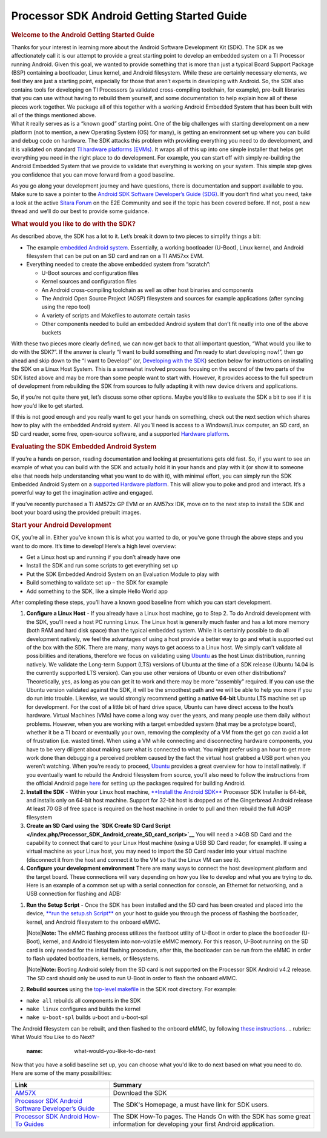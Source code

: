 ***************************************************
Processor SDK Android Getting Started Guide
***************************************************

.. rubric:: Welcome to the Android Getting Started Guide
   :name: welcome-to-the-android-getting-started-guide

| Thanks for your interest in learning more about the Android Software
  Development Kit (SDK). The SDK as we affectionately call it is our
  attempt to provide a great starting point to develop an embedded
  system on a TI Processor running Android. Given this goal, we wanted
  to provide something that is more than just a typical Board Support
  Package (BSP) containing a bootloader, Linux kernel, and Android
  filesystem. While these are certainly necessary elements, we feel they
  are just a starting point, especially for those that aren’t experts in
  developing with Android. So, the SDK also contains tools for
  developing on TI Processors (a validated cross-compiling toolchain,
  for example), pre-built libraries that you can use without having to
  rebuild them yourself, and some documentation to help explain how all
  of these pieces work together. We package all of this together with a
  working Android Embedded System that has been built with all of the
  things mentioned above.

| What it really serves as is a “known good” starting point. One of the
  big challenges with starting development on a new platform (not to
  mention, a new Operating System (OS) for many), is getting an
  environment set up where you can build and debug code on hardware. The
  SDK attacks this problem with providing everything you need to do
  development, and it is validated on standard `TI hardware platforms
  (EVMs) </index.php/Processor_SDK_Supported_Platforms_and_Versions>`__.
  It wraps all of this up into one simple installer that helps get
  everything you need in the right place to do development. For example,
  you can start off with simply re-building the Android Embedded System
  that we provide to validate that everything is working on your system.
  This simple step gives you confidence that you can move forward from a
  good baseline.

As you go along your development journey and have questions, there is
documentation and support available to you. Make sure to save a pointer
to the `Android SDK Software Developer’s Guide
(SDG) </index.php/Processor_SDK_Android_Software_Developer%E2%80%99s_Guide>`__.
If you don’t find what you need, take a look at the active `Sitara
Forum <http://e2e.ti.com/support/arm/sitara_arm/f/791.aspx>`__ on the
E2E Community and see if the topic has been covered before. If not, post
a new thread and we’ll do our best to provide some guidance.

.. rubric:: What would you like to do with the SDK?
   :name: what-would-you-like-to-do-with-the-sdk

As described above, the SDK has a lot to it. Let’s break it down to two
pieces to simplify things a bit:

-  The example `embedded Android
   system </index.php/Processor_SDK_Android_Software_Stack>`__.
   Essentially, a working bootloader (U-Boot), Linux kernel, and Android
   filesystem that can be put on an SD card and ran on a TI AM57xx EVM.
-  Everything needed to create the above embedded system from “scratch”:

   -  U-Boot sources and configuration files
   -  Kernel sources and configuration files
   -  An Android cross-compiling toolchain as well as other host
      binaries and components
   -  The Android Open Source Project (AOSP) filesystem and sources for
      example applications (after syncing using the repo tool)
   -  A variety of scripts and Makefiles to automate certain tasks
   -  Other components needed to build an embedded Android system that
      don’t fit neatly into one of the above buckets

With these two pieces more clearly defined, we can now get back to that
all important question, “What would you like to do with the SDK?”. If
the answer is clearly “I want to build something and I’m ready to start
developing now!”, then go ahead and skip down to the “I want to
Develop!” (or, `Developing with the
SDK </index.php/Processor_SDK_Android_Getting_Started_Guide#Start_your_Android_Development>`__)
section below for instructions on installing the SDK on a Linux Host
System. This is a somewhat involved process focusing on the second of
the two parts of the SDK listed above and may be more than some people
want to start with. However, it provides access to the full spectrum of
development from rebuilding the SDK from sources to fully adapting it
with new device drivers and applications.

So, if you’re not quite there yet, let’s discuss some other options.
Maybe you’d like to evaluate the SDK a bit to see if it is how you’d
like to get started.

If this is not good enough and you really want to get your hands on
something, check out the next section which shares how to play with the
embedded Android system. All you’ll need is access to a Windows/Linux
computer, an SD card, an SD card reader, some free, open-source
software, and a supported `Hardware
platform </index.php/Processor_SDK_Supported_Platforms_and_Versions>`__.

.. rubric:: Evaluating the SDK Embedded Android System
   :name: evaluating-the-sdk-embedded-android-system

| If you’re a hands on person, reading documentation and looking at
  presentations gets old fast. So, if you want to see an example of what
  you can build with the SDK and actually hold it in your hands and play
  with it (or show it to someone else that needs help understanding what
  you want to do with it), with minimal effort, you can simply run the
  SDK Embedded Android System on a `supported Hardware
  platform </index.php/Processor_SDK_Supported_Platforms_and_Versions#EVM_Hardware_Overview>`__.
  This will allow you to poke and prod and interact. It’s a powerful way
  to get the imagination active and engaged.

If you’ve recently purchased a TI AM572x GP EVM or an AM57xx IDK, move
on to the next step to install the SDK and boot your board using the
provided prebuilt images.

.. rubric:: Start your Android Development
   :name: start-your-android-development

OK, you’re all in. Either you’ve known this is what you wanted to do, or
you’ve gone through the above steps and you want to do more. It’s time
to develop! Here’s a high level overview:

-  Get a Linux host up and running if you don’t already have one
-  Install the SDK and run some scripts to get everything set up
-  Put the SDK Embedded Android System on an Evaluation Module to play
   with
-  Build something to validate set up – the SDK for example
-  Add something to the SDK, like a simple Hello World app

After completing these steps, you’ll have a known good baseline from
which you can start development.

#. **Configure a Linux Host** - If you already have a Linux host
   machine, go to Step 2.
   To do Android development with the SDK, you’ll need a host PC running
   Linux. The Linux host is generally much faster and has a lot more
   memory (both RAM and hard disk space) than the typical embedded
   system. While it is certainly possible to do all development
   natively, we feel the advantages of using a host provide a better way
   to go and what is supported out of the box with the SDK.
   There are many, many ways to get access to a Linux host. We simply
   can’t validate all possibilities and iterations, therefore we focus
   on validating using `Ubuntu <http://www.ubuntu.com>`__ as the host
   Linux distribution, running natively. We validate the Long-term
   Support (LTS) versions of Ubuntu at the time of a SDK release (Ubuntu
   14.04 is the currently supported LTS version).
   Can you use other versions of Ubuntu or even other distributions?
   Theoretically, yes, as long as you can get it to work and there may
   be more “assembly” required. If you can use the Ubuntu version
   validated against the SDK, it will be the smoothest path and we will
   be able to help you more if you do run into trouble.
   Likewise, we would strongly recommend getting a **native 64-bit**
   Ubuntu LTS machine set up for development. For the cost of a little
   bit of hard drive space, Ubuntu can have direct access to the host’s
   hardware. Virtual Machines (VMs) have come a long way over the years,
   and many people use them daily without problems. However, when you
   are working with a target embedded system (that may be a prototype
   board), whether it be a TI board or eventually your own, removing the
   complexity of a VM from the get go can avoid a lot of frustration
   (i.e. wasted time). When using a VM while connecting and
   disconnecting hardware components, you have to be very diligent about
   making sure what is connected to what. You might prefer using an hour
   to get more work done than debugging a perceived problem caused by
   the fact the virtual host grabbed a USB port when you weren’t
   watching.
   When you’re ready to proceed,
   `Ubuntu <http://www.ubuntu.com/download/desktop/install-desktop-long-term-support>`__
   provides a great overview for how to install natively.
   If you eventually want to rebuild the Android filesystem from source,
   you'll also need to follow the instructions from the official Android
   page
   `here <https://source.android.com/source/initializing.html#setting-up-a-linux-build-environment>`__
   for setting up the packages required for building Android.
#. **Install the SDK** - Within your Linux host machine, `**Install the
   Android SDK** </index.php/Processor_SDK_Android_Installer>`__
   Processor SDK Installer is 64-bit, and installs only on 64-bit host
   machine. Support for 32-bit host is dropped as of the Gingerbread
   Android release
   At least 70 GB of free space is required on the host machine in order
   to pull and then rebuild the full AOSP filesystem
#. **Create an SD Card using the `SDK Create SD Card
   Script </index.php/Processor_SDK_Android_create_SD_card_script>`__**
   You will need a >4GB SD Card and the capability to connect that card
   to your Linux Host machine (using a USB SD Card reader, for example).
   If using a virtual machine as your Linux host, you may need to import
   the SD Card reader into your virtual machine (disconnect it from the
   host and connect it to the VM so that the Linux VM can see it).
#. **Configure your development environment**
   There are many ways to connect the host development platform and the
   target board. These connections will vary depending on how you like
   to develop and what you are trying to do. Here is an example of a
   common set up with a serial connection for console, an Ethernet for
   networking, and a USB connection for flashing and ADB:
.. Image:: ../images/Android_Dev_Environment_Cropped.png
#. **Run the Setup Script** - Once the SDK has been installed and the SD
   card has been created and placed into the device, `**run the setup.sh
   Script** </index.php/Processor_SDK_Android_Setup_Script>`__ on your
   host to guide you through the process of flashing the bootloader,
   kernel, and Android filesystem to the onboard eMMC.

   .. raw:: html

      <div class="block-note">

   |Note|\ **Note:** The eMMC flashing process utilizes the fastboot
   utility of U-Boot in order to place the bootloader (U-Boot), kernel,
   and Android filesystem into non-volatile eMMC memory. For this
   reason, U-Boot running on the SD card is only needed for the initial
   flashing procedure, after this, the bootloader can be run from the
   eMMC in order to flash updated bootloaders, kernels, or filesystems.

   .. raw:: html

      </div>

   .. raw:: html

      <div class="block-note">

   |Note|\ **Note:** Booting Android solely from the SD card is not
   supported on the Processor SDK Android v4.2 release. The SD card
   should only be used to run U-Boot in order to flash the onboard eMMC.

   .. raw:: html

      </div>

#. **Rebuild sources** using the `top-level
   makefile </index.php/Processor_SDK_Android_Top-Level_Makefile>`__ in
   the SDK root directory. For example:

-  ``make all`` rebuilds all components in the SDK
-  ``make linux`` configures and builds the kernel
-  ``make u-boot-spl`` builds u-boot and u-boot-spl

The Android filesystem can be rebuilt, and then flashed to the onboard
eMMC, by following `these
instructions </index.php/Rebuilding_and_Booting_Android>`__.
.. rubric:: What Would You Like to do Next?
   :name: what-would-you-like-to-do-next

Now that you have a solid baseline set up, you can choose what you'd
like to do next based on what you need to do. Here are some of the many
possibilities:

+------------------------------------------------------------------------------------------------------------------------------+-----------------------------------------------------------------------------------------------------------------------------+
| **Link**                                                                                                                     | **Summary**                                                                                                                 |
+------------------------------------------------------------------------------------------------------------------------------+-----------------------------------------------------------------------------------------------------------------------------+
| `AM57X <http://www.ti.com/tool/PROCESSOR-SDK-AM57X>`__                                                                       | Download the SDK                                                                                                            |
+------------------------------------------------------------------------------------------------------------------------------+-----------------------------------------------------------------------------------------------------------------------------+
| `Processor SDK Android Software Developer’s Guide </index.php/Processor_SDK_Android_Software_Developer%E2%80%99s_Guide>`__   | The SDK's Homepage, a must have link for SDK users.                                                                         |
+------------------------------------------------------------------------------------------------------------------------------+-----------------------------------------------------------------------------------------------------------------------------+
| `Processor SDK Android How-To Guides </index.php/Processor_SDK_Android_How_To_Guides>`__                                     | The SDK How-To pages. The Hands On with the SDK has some great information for developing your first Android application.   |
+------------------------------------------------------------------------------------------------------------------------------+-----------------------------------------------------------------------------------------------------------------------------+

